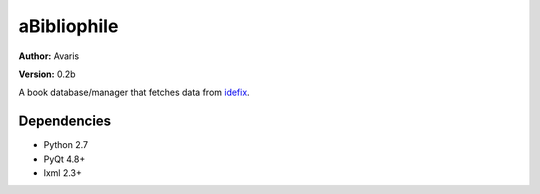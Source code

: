 aBibliophile
============

**Author:** Avaris

**Version:** 0.2b

A book database/manager that fetches data from idefix_.

.. _idefix: http://www.idefix.com

Dependencies
------------
- Python 2.7
- PyQt 4.8+
- lxml 2.3+